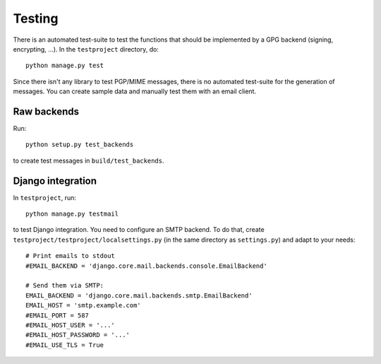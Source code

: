 #######
Testing
#######

There is an automated test-suite to test the functions that should be
implemented by a GPG backend (signing, encrypting, ...). In the ``testproject``
directory, do::

   python manage.py test

Since there isn't any library to test PGP/MIME messages, there is no automated
test-suite for the generation of messages. You can create sample data and
manually test them with an email client.

************
Raw backends
************

Run::

   python setup.py test_backends

to create test messages in ``build/test_backends``.

******************
Django integration
******************

In ``testproject``, run::

   python manage.py testmail

to test Django integration. You need to configure an SMTP backend. To do that,
create ``testproject/testproject/localsettings.py`` (in the same directory as
``settings.py``) and adapt to your needs::

   # Print emails to stdout
   #EMAIL_BACKEND = 'django.core.mail.backends.console.EmailBackend'

   # Send them via SMTP:
   EMAIL_BACKEND = 'django.core.mail.backends.smtp.EmailBackend'
   EMAIL_HOST = 'smtp.example.com'
   #EMAIL_PORT = 587
   #EMAIL_HOST_USER = '...'
   #EMAIL_HOST_PASSWORD = '...'
   #EMAIL_USE_TLS = True
